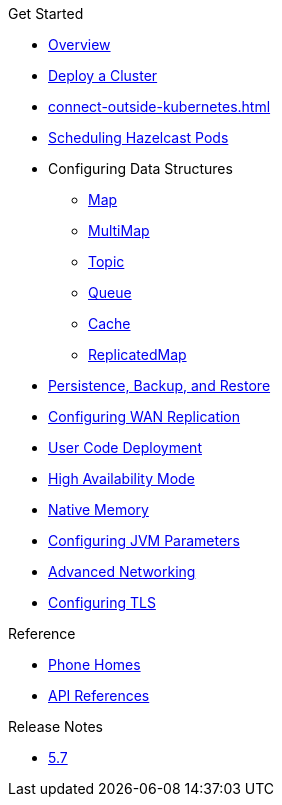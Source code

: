 .Get Started
* xref:index.adoc[Overview]
* xref:get-started.adoc[Deploy a Cluster]
* xref:connect-outside-kubernetes.adoc[]
* xref:scheduling-configuration.adoc[Scheduling Hazelcast Pods]
* Configuring Data Structures
** xref:map-configuration.adoc[Map]
** xref:multimap-configuration.adoc[MultiMap]
** xref:topic-configuration.adoc[Topic]
** xref:queue-configuration.adoc[Queue]
** xref:cache-configuration.adoc[Cache]
** xref:replicatedmap-configuration.adoc[ReplicatedMap]
* xref:backup-restore.adoc[Persistence, Backup, and Restore]
* xref:wan-replication.adoc[Configuring WAN Replication]
* xref:user-code-deployment.adoc[User Code Deployment]
* xref:high-availability-mode.adoc[High Availability Mode]
* xref:native-memory.adoc[Native Memory]
* xref:jvm-parameters.adoc[Configuring JVM Parameters]
* xref:advanced-networking.adoc[Advanced Networking]
* xref:tls.adoc[Configuring TLS]

.Reference
// Configuration options/spec files/any other reference docs
* xref:phone-homes.adoc[Phone Homes]
* xref:api-ref.adoc[API References]

.Release Notes
* xref:release-notes.adoc[5.7]